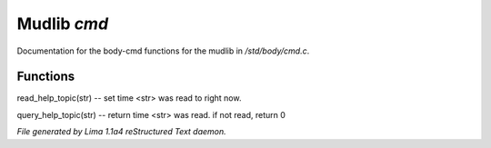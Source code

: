 Mudlib *cmd*
*************

Documentation for the body-cmd functions for the mudlib in */std/body/cmd.c*.

Functions
=========
.. c:function:: void read_help_topic(string str)

read_help_topic(str)   -- set time <str> was read to right now.


.. c:function:: int query_help_topic(string str)

query_help_topic(str)  -- return time <str> was read. if not read, return 0



*File generated by Lima 1.1a4 reStructured Text daemon.*
